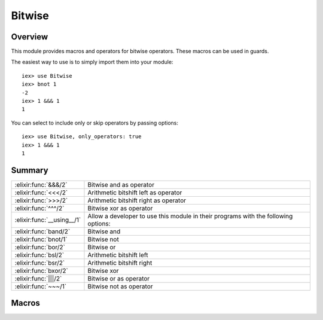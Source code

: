 Bitwise
==============================================================

.. elixir:module:: Bitwise

   :mtype: 

Overview
--------

This module provides macros and operators for bitwise operators. These
macros can be used in guards.

The easiest way to use is to simply import them into your module:

::

    iex> use Bitwise
    iex> bnot 1
    -2
    iex> 1 &&& 1
    1

You can select to include only or skip operators by passing options:

::

    iex> use Bitwise, only_operators: true
    iex> 1 &&& 1
    1






Summary
-------

========================== =
:elixir:func:`&&&/2`       Bitwise and as operator 

:elixir:func:`<<</2`       Arithmetic bitshift left as operator 

:elixir:func:`>>>/2`       Arithmetic bitshift right as operator 

:elixir:func:`^^^/2`       Bitwise xor as operator 

:elixir:func:`__using__/1` Allow a developer to use this module in their programs with the following options: 

:elixir:func:`band/2`      Bitwise and 

:elixir:func:`bnot/1`      Bitwise not 

:elixir:func:`bor/2`       Bitwise or 

:elixir:func:`bsl/2`       Arithmetic bitshift left 

:elixir:func:`bsr/2`       Arithmetic bitshift right 

:elixir:func:`bxor/2`      Bitwise xor 

:elixir:func:`|||/2`       Bitwise or as operator 

:elixir:func:`~~~/1`       Bitwise not as operator 
========================== =







Macros
------

.. elixir:macro:: Bitwise.&&&/2
   :sig: left &&& right


   
   Bitwise and as operator.
   
   

.. elixir:macro:: Bitwise.<<</2
   :sig: left <<< right


   
   Arithmetic bitshift left as operator.
   
   

.. elixir:macro:: Bitwise.>>>/2
   :sig: left >>> right


   
   Arithmetic bitshift right as operator.
   
   

.. elixir:macro:: Bitwise.^^^/2
   :sig: left ^^^ right


   
   Bitwise xor as operator.
   
   

.. elixir:macro:: Bitwise.__using__/1
   :sig: __using__(options)


   
   Allow a developer to use this module in their programs with the
   following options:
   
   -  ``:only_operators`` - Include only operators;
   -  ``:skip_operators`` - Skip operators;
   
   
   

.. elixir:macro:: Bitwise.band/2
   :sig: band(left, right)


   
   Bitwise and.
   
   

.. elixir:macro:: Bitwise.bnot/1
   :sig: bnot(expr)


   
   Bitwise not.
   
   

.. elixir:macro:: Bitwise.bor/2
   :sig: bor(left, right)


   
   Bitwise or.
   
   

.. elixir:macro:: Bitwise.bsl/2
   :sig: bsl(left, right)


   
   Arithmetic bitshift left.
   
   

.. elixir:macro:: Bitwise.bsr/2
   :sig: bsr(left, right)


   
   Arithmetic bitshift right.
   
   

.. elixir:macro:: Bitwise.bxor/2
   :sig: bxor(left, right)


   
   Bitwise xor.
   
   

.. elixir:macro:: Bitwise.|||/2
   :sig: left ||| right


   
   Bitwise or as operator.
   
   

.. elixir:macro:: Bitwise.~~~/1
   :sig: ~~~expr


   
   Bitwise not as operator.
   
   





